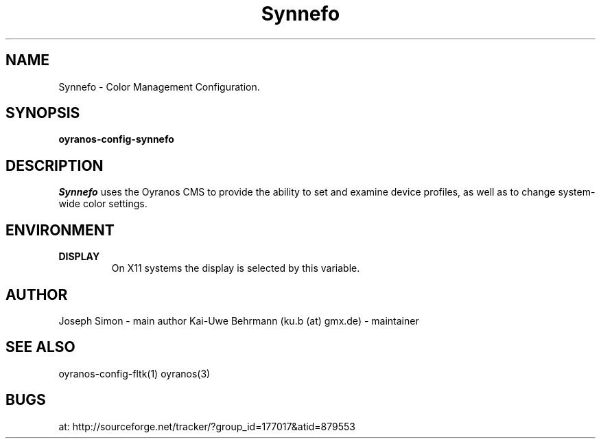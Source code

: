 .TH "Synnefo" 1 "April 05, 2017" "Synnefo"
.SH NAME
Synnefo \- Color Management Configuration.
.SH SYNOPSIS
\fBoyranos-config-synnefo\fR
.SH DESCRIPTION
.I "Synnefo"
uses the Oyranos CMS to provide the ability to set and examine device profiles, as well as to change system-wide color settings.
.SH ENVIRONMENT
.TP
.B DISPLAY
On X11 systems the display is selected by this variable.
.SH AUTHOR
Joseph Simon - main author
Kai-Uwe Behrmann (ku.b (at) gmx.de) - maintainer
.SH "SEE ALSO"
oyranos-config-fltk(1) oyranos(3)
.SH BUGS
at: http://sourceforge.net/tracker/?group_id=177017&atid=879553
